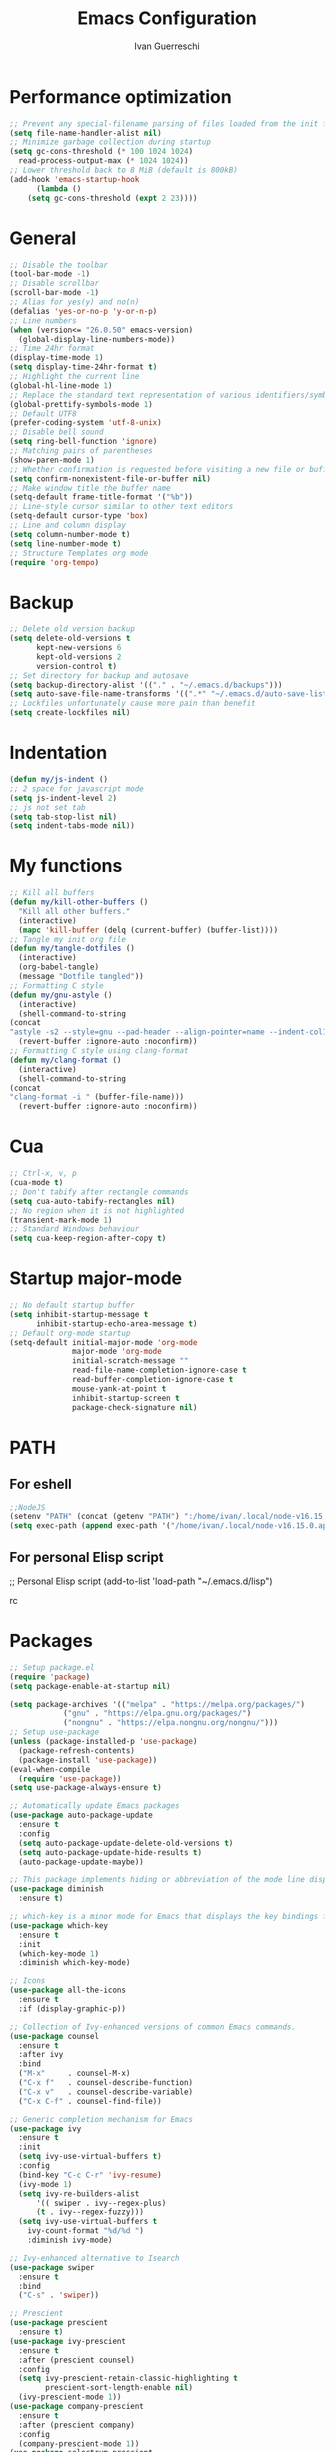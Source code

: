 #+TITLE: Emacs Configuration
#+AUTHOR: Ivan Guerreschi
#+PROPERTY: header-args :tangle init.el

* Performance optimization
  #+begin_src emacs-lisp
    ;; Prevent any special-filename parsing of files loaded from the init file
    (setq file-name-handler-alist nil)
    ;; Minimize garbage collection during startup
    (setq gc-cons-threshold (* 100 1024 1024)
	  read-process-output-max (* 1024 1024))
    ;; Lower threshold back to 8 MiB (default is 800kB)
    (add-hook 'emacs-startup-hook
	      (lambda ()
		(setq gc-cons-threshold (expt 2 23))))
  #+end_src

* General
  #+begin_src emacs-lisp
    ;; Disable the toolbar
    (tool-bar-mode -1)
    ;; Disable scrollbar
    (scroll-bar-mode -1)
    ;; Alias for yes(y) and no(n)
    (defalias 'yes-or-no-p 'y-or-n-p)
    ;; Line numbers
    (when (version<= "26.0.50" emacs-version)
      (global-display-line-numbers-mode))
    ;; Time 24hr format
    (display-time-mode 1)
    (setq display-time-24hr-format t)
    ;; Highlight the current line
    (global-hl-line-mode 1)
    ;; Replace the standard text representation of various identifiers/symbols
    (global-prettify-symbols-mode 1)
    ;; Default UTF8
    (prefer-coding-system 'utf-8-unix)
    ;; Disable bell sound
    (setq ring-bell-function 'ignore)
    ;; Matching pairs of parentheses
    (show-paren-mode 1)
    ;; Whether confirmation is requested before visiting a new file or buffer
    (setq confirm-nonexistent-file-or-buffer nil)
    ;; Make window title the buffer name
    (setq-default frame-title-format '("%b"))
    ;; Line-style cursor similar to other text editors
    (setq-default cursor-type 'box)
    ;; Line and column display
    (setq column-number-mode t)
    (setq line-number-mode t)
    ;; Structure Templates org mode
    (require 'org-tempo)
  #+end_src

* Backup
  #+begin_src emacs-lisp
    ;; Delete old version backup
    (setq delete-old-versions t
          kept-new-versions 6
          kept-old-versions 2
          version-control t)
    ;; Set directory for backup and autosave
    (setq backup-directory-alist '(("." . "~/.emacs.d/backups")))
    (setq auto-save-file-name-transforms '((".*" "~/.emacs.d/auto-save-list/" t)))
    ;; Lockfiles unfortunately cause more pain than benefit
    (setq create-lockfiles nil)
  #+end_src

* Indentation
  #+begin_src emacs-lisp
    (defun my/js-indent ()
    ;; 2 space for javascript mode
    (setq js-indent-level 2)
    ;; js not set tab
    (setq tab-stop-list nil)
    (setq indent-tabs-mode nil))
  #+end_src

* My functions
  #+begin_src emacs-lisp
    ;; Kill all buffers
    (defun my/kill-other-buffers ()
      "Kill all other buffers."
      (interactive)
      (mapc 'kill-buffer (delq (current-buffer) (buffer-list))))
    ;; Tangle my init org file
    (defun my/tangle-dotfiles ()
      (interactive)
      (org-babel-tangle)
      (message "Dotfile tangled"))
    ;; Formatting C style
    (defun my/gnu-astyle ()
      (interactive)
      (shell-command-to-string
	(concat
	"astyle -s2 --style=gnu --pad-header --align-pointer=name --indent-col1-comments --pad-first-paren-out " (buffer-file-name)))
      (revert-buffer :ignore-auto :noconfirm))
    ;; Formatting C style using clang-format
    (defun my/clang-format ()
      (interactive)
      (shell-command-to-string
	(concat
	"clang-format -i " (buffer-file-name)))
      (revert-buffer :ignore-auto :noconfirm))
  #+end_src

* Cua
  #+begin_src emacs-lisp
    ;; Ctrl-x, v, p
    (cua-mode t)
    ;; Don't tabify after rectangle commands
    (setq cua-auto-tabify-rectangles nil)
    ;; No region when it is not highlighted
    (transient-mark-mode 1)
    ;; Standard Windows behaviour
    (setq cua-keep-region-after-copy t)
  #+end_src

* Startup major-mode
  #+begin_src emacs-lisp
    ;; No default startup buffer
    (setq inhibit-startup-message t
          inhibit-startup-echo-area-message t)
    ;; Default org-mode startup
    (setq-default initial-major-mode 'org-mode
                  major-mode 'org-mode
                  initial-scratch-message ""
                  read-file-name-completion-ignore-case t
                  read-buffer-completion-ignore-case t
                  mouse-yank-at-point t
                  inhibit-startup-screen t
                  package-check-signature nil)
  #+end_src

* PATH
** For eshell
  #+begin_src emacs-lisp
    ;;NodeJS
    (setenv "PATH" (concat (getenv "PATH") ":/home/ivan/.local/node-v16.15.0.app/bin"))
    (setq exec-path (append exec-path '("/home/ivan/.local/node-v16.15.0.app/bin")))
  #+end_src

** For personal Elisp script
   #+begin_s
     ;; Personal Elisp script
     (add-to-list 'load-path "~/.emacs.d/lisp")
   #+end_src

* Packages
  #+begin_src emacs-lisp
    ;; Setup package.el
    (require 'package)
    (setq package-enable-at-startup nil)

    (setq package-archives '(("melpa" . "https://melpa.org/packages/")
			    ("gnu" . "https://elpa.gnu.org/packages/")
			    ("nongnu" . "https://elpa.nongnu.org/nongnu/")))
    ;; Setup use-package
    (unless (package-installed-p 'use-package)
      (package-refresh-contents)
      (package-install 'use-package))
    (eval-when-compile
      (require 'use-package))
    (setq use-package-always-ensure t)

    ;; Automatically update Emacs packages
    (use-package auto-package-update
      :ensure t
      :config
      (setq auto-package-update-delete-old-versions t)
      (setq auto-package-update-hide-results t)
      (auto-package-update-maybe))

    ;; This package implements hiding or abbreviation of the mode line displays (lighters) of minor-modes  
    (use-package diminish
      :ensure t)

    ;; which-key is a minor mode for Emacs that displays the key bindings following your currently entered incomplete command (a prefix) in a popup
    (use-package which-key
      :ensure t
      :init
      (which-key-mode 1)
      :diminish which-key-mode)

    ;; Icons
    (use-package all-the-icons
      :ensure t
      :if (display-graphic-p))

    ;; Collection of Ivy-enhanced versions of common Emacs commands.
    (use-package counsel
      :ensure t
      :after ivy
      :bind
      ("M-x"     . counsel-M-x)
      ("C-x f"   . counsel-describe-function)
      ("C-x v"   . counsel-describe-variable)
      ("C-x C-f" . counsel-find-file))

    ;; Generic completion mechanism for Emacs
    (use-package ivy
      :ensure t
      :init
      (setq ivy-use-virtual-buffers t)
      :config
      (bind-key "C-c C-r" 'ivy-resume)
      (ivy-mode 1)
      (setq ivy-re-builders-alist
	      '(( swiper . ivy--regex-plus)
	      (t . ivy--regex-fuzzy)))
      (setq ivy-use-virtual-buffers t
	    ivy-count-format "%d/%d ")
	    :diminish ivy-mode)

    ;; Ivy-enhanced alternative to Isearch
    (use-package swiper
      :ensure t
      :bind
      ("C-s" . 'swiper))

    ;; Prescient
    (use-package prescient
      :ensure t)
    (use-package ivy-prescient
      :ensure t
      :after (prescient counsel)
      :config
      (setq ivy-prescient-retain-classic-highlighting t
            prescient-sort-length-enable nil)
      (ivy-prescient-mode 1))
    (use-package company-prescient
      :ensure t
      :after (prescient company)
      :config
      (company-prescient-mode 1))
    (use-package selectrum-prescient
      :ensure t)

    ;; Tree file and directory 
    (use-package neotree
      :ensure t
      :config
      (setq neo-window-fixed-size nil)
      (setq neo-theme (if (display-graphic-p) 'icons 'arrow))
      :bind
      ([f8] . 'neotree-toggle))

    ;; Editing yaml file
    (use-package yaml-mode
      :ensure t)

    ;; Editor config
    (use-package editorconfig
      :ensure t
      :config
      (editorconfig-mode 1)
      :diminish editorconfig-mode)

    ;; ggtags
    (use-package ggtags
      :ensure t
      :config
      (add-hook 'c-mode-common-hook
      (lambda ()
	(when (derived-mode-p 'c-mode)
	  (ggtags-mode t))))
      :diminish ggtags-mode)

    ;; Path bin exec
    (use-package exec-path-from-shell
      :ensure t
      :config
      (exec-path-from-shell-initialize))

    ;; Typescript mode
    (use-package typescript-mode
      :ensure t)
  #+end_src

** Terminal
  #+begin_src emacs-lisp
    ;; Vterm for Emacs
    (use-package vterm
      :ensure t)
  #+end_src
  
** Completions
  #+begin_src emacs-lisp
    ;; Company is a text completion framework for Emacs
    (use-package company
      :config
      (setq-local eldoc-documentation-function #'ggtags-eldoc-function)
      (setq company-idle-delay 0)
      (setq company-minimum-prefix-length 1)
      (setq company-selection-wrap-around t)
      (setq company-backends (delete 'company-semantic company-backends))
      (setq company-backends '((company-clang)))
      (setq company-format-margin-function 'company-text-icons-margin)
      (company-tng-mode)
      (global-company-mode 1)
      :diminish company-mode)

    ;; Company C Headers
    (use-package company-c-headers
      :ensure t
      :config
      (add-to-list 'company-backends 'company-c-headers))
#+end_src

** Tree-sitter
  #+begin_src emacs-lisp
    ;; Tree-sitter provides a buffer-local syntax tree
    (use-package tree-sitter
      :ensure t
      :config
     (add-hook 'c-mode-hook #'tree-sitter-mode)
     (add-hook 'c-mode-hook #'tree-sitter-hl-mode))
     (use-package tree-sitter-langs
      :ensure t)
     (use-package tree-sitter-indent
       :ensure t)
   #+end_src

** Projectile
  #+begin_src emacs-lisp
    ;; Projectile a project interaction library for Emacs.
    (use-package projectile
      :ensure t
      :init
      (setq projectile-completion-system 'ivy)
      (projectile-mode +1)
      :bind (:map projectile-mode-map
      ("s-p" . projectile-command-map)
      ("C-c p" . projectile-command-map))
      :diminish projectile-mode)
#+end_src
   
** Syntax checking
  #+begin_src emacs-lisp
    ;; Syntax checking 
    (use-package flycheck
      :ensure t
      :init
      (add-hook 'prog-mode-hook 'flycheck-mode)
      :config
      (setq flycheck-disable-checkers 'c/c++-clang))
   #+end_src

** Magit
  #+begin_src emacs-lisp
    ;; Magit is a complete text-based user interface to Git
    (use-package magit
      :ensure t
      :init
      (global-set-key (kbd "C-x g") 'magit-status))

    ;; Work with Git forges from the comfort of Magit 
    (use-package forge
      :ensure t
      :after magit)
   #+end_src

** Theme
  #+begin_src emacs-lisp
    ;; Zenburn theme
    (use-package zenburn-theme
      :ensure t
      :init
      (load-theme 'zenburn t))

    ;; Solarized theme
     (use-package solarized-theme
      :ensure t
      :init)

    ;; Powerline
    (use-package powerline
      :ensure t
      :init
      (powerline-default-theme))
  #+end_src

* Hook
  #+begin_src emacs-lisp
    ;; Indent Javascript hook
    (add-hook 'js-mode-hook #'my/js-indent)
  #+end_src

* Custom Set Variablese
  #+begin_src emacs-lisp
    (custom-set-variables
    ;; custom-set-variables was added by Custom.
    ;; If you edit it by hand, you could mess it up, so be careful.
    ;; Your init file should contain only one such instance.
    ;; If there is more than one, they won't work right.
      '(blink-cursor-blinks -1))
  #+end_src

* Custom Set Faces
  #+begin_src emacs-lisp
    (custom-set-faces
    ;; custom-set-faces was added by Custom.
    ;; If you edit it by hand, you could mess it up, so be careful.
    ;; Your init file should contain only one such instance.
    ;; If there is more than one, they won't work right.
      '(default ((t (:family "DejaVuSansMono Nerd Font" :foundry "PfEd" :slant normal :weight normal :height 130 :width normal)))))
  #+end_src
